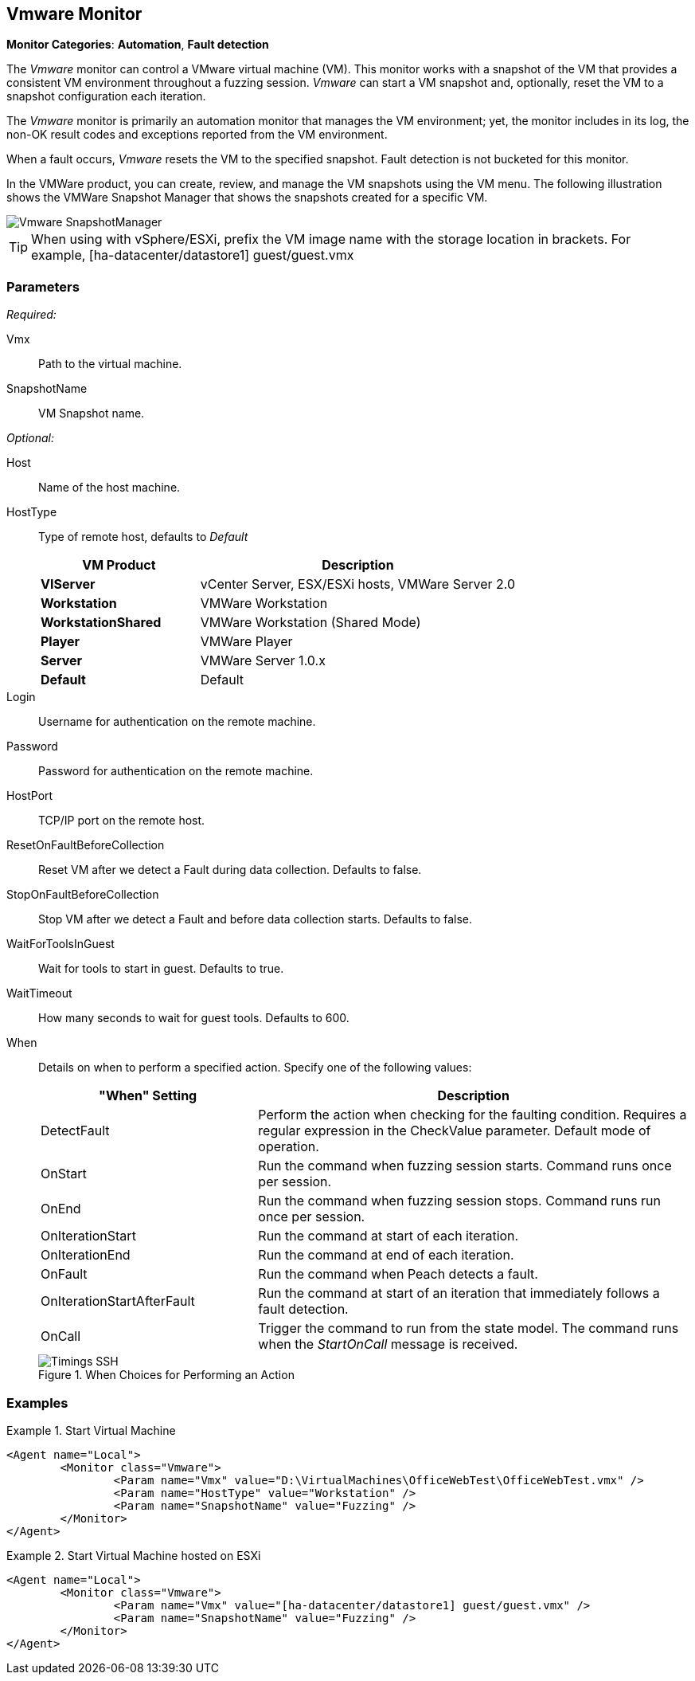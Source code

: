 <<<
[[Monitors_Vmware]]
== Vmware Monitor

*Monitor Categories*: *Automation*, *Fault detection*

The _Vmware_ monitor can control a VMware virtual machine (VM). This monitor works with a
snapshot of the VM that provides a consistent VM environment throughout a fuzzing session.
_Vmware_ can start a VM snapshot and, optionally, reset the VM to a snapshot configuration
each iteration.

The _Vmware_ monitor is primarily an automation monitor that manages the VM environment;
yet, the monitor includes in its log, the non-OK result codes and exceptions reported from
the VM environment.

When a fault occurs, _Vmware_ resets the VM to the specified snapshot.  Fault detection is
not bucketed for this monitor.

In the VMWare product, you can create, review, and manage the VM snapshots using the VM menu.
The following illustration shows the VMWare Snapshot Manager that shows the snapshots
created for a specific VM.

image::{images}/Common/Monitors/Vmware_SnapshotManager.png[scale="60"]

TIP: When using with vSphere/ESXi, prefix the VM image name with the storage location in brackets.  For example, +[ha-datacenter/datastore1] guest/guest.vmx+


=== Parameters

_Required:_

Vmx:: Path to the virtual machine.
SnapshotName:: VM Snapshot name.

_Optional:_

Host:: Name of the host machine.
HostType::
+
Type of remote host, defaults to _Default_
+
[cols="1,2" options="header",halign="center"]
|==========================================================
|VM Product           |Description
|*VIServer*           |vCenter Server, ESX/ESXi hosts, VMWare Server 2.0
|*Workstation*        |VMWare Workstation
|*WorkstationShared*  |VMWare Workstation (Shared Mode)
|*Player*             |VMWare Player
|*Server*             |VMWare Server 1.0.x
|*Default*            |Default
|==========================================================

Login:: Username for authentication on the remote machine.
Password:: Password for authentication on the remote machine.
HostPort:: TCP/IP port on the remote host.
ResetOnFaultBeforeCollection:: Reset VM after we detect a Fault during data collection. Defaults to false.
StopOnFaultBeforeCollection:: Stop VM after we detect a Fault and before data collection
starts. Defaults to false.
WaitForToolsInGuest:: Wait for tools to start in guest. Defaults to true.
WaitTimeout:: How many seconds to wait for guest tools. Defaults to 600.
When::
+
Details on when to perform a specified action. Specify one of the following values:
+
[cols="1,2" options="header",halign="center"]
|==========================================================
|"When" Setting              |Description
|DetectFault                 |Perform the action when checking for the faulting condition. Requires a regular expression in the +CheckValue+ parameter. Default mode of operation.
|OnStart                     |Run the command when fuzzing session starts. Command runs once per session.
|OnEnd                       |Run the command when fuzzing session stops. Command runs run once per session.
|OnIterationStart            |Run the command at start of each iteration.
|OnIterationEnd              |Run the command at end of each iteration.
|OnFault                     |Run the command when Peach detects a fault.
|OnIterationStartAfterFault  |Run the command at start of an iteration that immediately follows a fault detection.
|OnCall                      |Trigger the command to run from the state model. The command runs when the _StartOnCall_ message is received.
|==========================================================
+
.When Choices for Performing an Action
image::{images}/Common/Monitors/Timings_SSH.png[scalewidth="75%"]

=== Examples

ifdef::peachug[]

.Start Virtual Machine  +
====================

This parameter example is from a setup that programmatically starts a VM.

* The monitor requires both the physical filename with path of the VM and the +SnapshotName+ of the VM.
* The +HostType+ identifies the VMWare product that is hosting the VM.
* The +Headless+ parameter provides visual feedback while configuring the test setup.

[cols="2,4" options="header",halign="center"]
|==========================================================
|Parameter     |Value
|Vmx           |`D:\VirtualMachines\OfficeWebTest\OfficeWebTest.vmx`
|HostType      |`Workstation`
|SnapshotName  |`Fuzzing`
|Headless      |`false`
|==========================================================

====================


.Start Virtual Machine hosted on ESXi  +
====================

This parameter example is from a setup that programmatically starts a VM.

[cols="2,4" options="header",halign="center"]
|==========================================================
|Parameter     |Value
|Vmx           |`[ha-datacenter/datastore1] guest/guest.vmx`
|SnapshotName  |`Fuzzing`
|==========================================================
====================

endif::peachug[]


ifndef::peachug[]


.Start Virtual Machine
======================
[source,xml]
----
<Agent name="Local">
	<Monitor class="Vmware">
		<Param name="Vmx" value="D:\VirtualMachines\OfficeWebTest\OfficeWebTest.vmx" />
		<Param name="HostType" value="Workstation" />
		<Param name="SnapshotName" value="Fuzzing" />
	</Monitor>
</Agent>
----
======================

.Start Virtual Machine hosted on ESXi
======================
[source,xml]
----
<Agent name="Local">
	<Monitor class="Vmware">
		<Param name="Vmx" value="[ha-datacenter/datastore1] guest/guest.vmx" />
		<Param name="SnapshotName" value="Fuzzing" />
	</Monitor>
</Agent>
----
======================

endif::peachug[]

